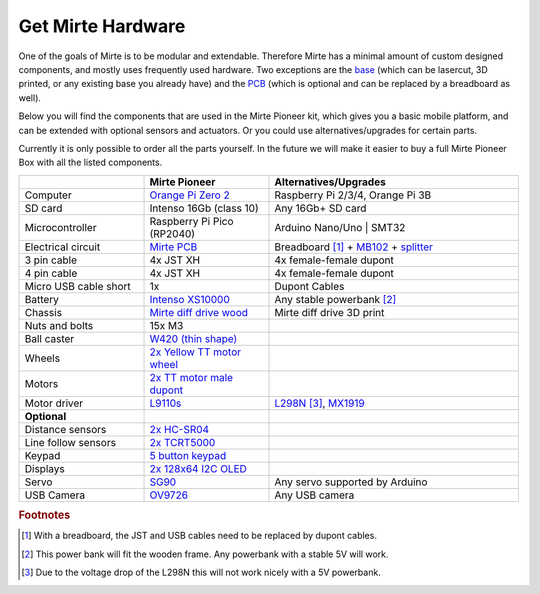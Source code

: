 Get Mirte Hardware
##################

One of the goals of Mirte is to be modular and extendable. Therefore Mirte has a minimal amount
of custom designed components, and mostly uses frequently used hardware. Two exceptions are
the `base <https://github.com/mirte-robot/mirte-base>`_ (which can be lasercut, 3D printed, or 
any existing base you already have) and the `PCB <https://github.com/mirte-robot/mirte-pcb>`_ 
(which is optional and can be replaced by a breadboard as well). 

Below you will find the components that are used in the Mirte Pioneer kit, which gives you a basic
mobile platform, and can be extended with optional sensors and actuators. Or you could use
alternatives/upgrades for certain parts.

Currently it is only possible to order all the parts yourself. In the future we will make it easier
to buy a full Mirte Pioneer Box with all the listed components.


.. list-table::
   :widths: 25 25 50
   :header-rows: 1

   * - 
     - Mirte Pioneer
     - Alternatives/Upgrades
   * - Computer
     - `Orange Pi Zero 2 <http://www.orangepi.org/html/hardWare/computerAndMicrocontrollers/details/Orange-Pi-Zero-2.html>`_
     - Raspberry Pi 2/3/4, Orange Pi 3B
   * - SD card
     - Intenso 16Gb (class 10)
     - Any 16Gb+ SD card 
   * - Microcontroller
     - Raspberry Pi Pico (RP2040)
     - Arduino Nano/Uno | SMT32 
   * - Electrical circuit
     - `Mirte PCB <https://github.com/mirte-robot/mirte-pcb>`_
     - Breadboard [#f1]_ + `MB102 <https://www.aliexpress.com/item/1005001863057390.html>`_ + `splitter <https://www.aliexpress.com/item/4001025724405.html>`_
   * - 3 pin cable
     - 4x JST XH
     - 4x female-female dupont
   * - 4 pin cable
     - 4x JST XH
     - 4x female-female dupont
   * - Micro USB cable short
     - 1x
     - Dupont Cables
   * - Battery
     - `Intenso XS10000 <https://www.intenso.de/en/products/powerbanks/xs5000-xs10000-xs20000>`_
     - Any stable powerbank [#f2]_
   * - Chassis
     - `Mirte diff drive wood <https://github.com/mirte-robot/mirte-base>`_
     - Mirte diff drive 3D print
   * - Nuts and bolts
     - 15x M3
     -
   * - Ball caster
     - `W420 (thin shape) <https://www.aliexpress.com/item/32734869856.html>`_
     -
   * - Wheels
     - `2x Yellow TT motor wheel <https://www.aliexpress.com/item/4000122298687.html>`_
     -
   * - Motors
     - `2x TT motor male dupont <https://www.aliexpress.com/item/32918824820.html>`_
     -
   * - Motor driver
     - `L9110s <https://www.aliexpress.com/item/32679413836.html>`_
     - `L298N <https://www.aliexpress.com/1005001621936295.html>`_ [#f3]_,  `MX1919 <https://www.aliexpress.com/item/32954393390.html>`_
   * - **Optional**
     -
     -
   * - Distance sensors
     - `2x HC-SR04 <https://www.aliexpress.com/item/4000232170787.html>`_
     -
   * - Line follow sensors
     - `2x TCRT5000 <https://www.aliexpress.com/item/32968870340.html>`_
     -
   * - Keypad
     - `5 button keypad <https://www.aliexpress.com/item/2044851328.html>`_
     -
   * - Displays
     - `2x 128x64 I2C OLED <https://www.aliexpress.com/item/1005001621806398.html>`_
     -
   * - Servo
     - `SG90 <https://www.aliexpress.com/item/1005001621918352.html>`_
     - Any servo supported by Arduino
   * - USB Camera
     - `OV9726 <https://www..aliexpress.com/item/1005005093538299.html>`_
     - Any USB camera

.. rubric:: Footnotes

.. [#f1] With a breadboard, the JST and USB cables need to be replaced by dupont cables.
.. [#f2] This power bank will fit the wooden frame. Any powerbank with a stable 5V will work.
.. [#f3] Due to the voltage drop of the L298N this will not work nicely with a 5V powerbank.

